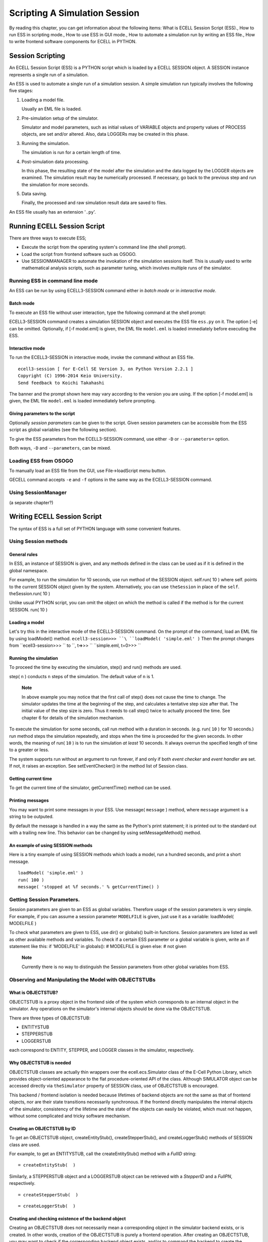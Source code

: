 ==============================
Scripting A Simulation Session
==============================

By reading this chapter, you can get information about the following
items: What is ECELL Session Script (ESS)., How to run ESS in scripting
mode., How to use ESS in GUI mode., How to automate a simulation run by
writing an ESS file., How to write frontend software components for
ECELL in PYTHON.

Session Scripting
=================

An ECELL Session Script (ESS) is a PYTHON script which is loaded by a
ECELL SESSION object. A SESSION instance represents a single run of a
simulation.

An ESS is used to automate a single run of a simulation session. A
simple simulation run typically involves the following five stages:

1. Loading a model file.

   Usually an EML file is loaded.

2. Pre-simulation setup of the simulator.

   Simulator and model parameters, such as initial values of VARIABLE
   objects and property values of PROCESS objects, are set and/or
   altered. Also, data LOGGERs may be created in this phase.

3. Running the simulation.

   The simulation is run for a certain length of time.

4. Post-simulation data processing.

   In this phase, the resulting state of the model after the simulation
   and the data logged by the LOGGER objects are examined. The
   simulation result may be numerically processed. If necessary, go back
   to the previous step and run the simulation for more seconds.

5. Data saving.

   Finally, the processed and raw simulation result data are saved to
   files.

An ESS file usually has an extension '``.py``\ '.

Running ECELL Session Script
============================

There are three ways to execute ESS;

-  Execute the script from the operating system's command line (the
   shell prompt).

-  Load the script from frontend software such as OSOGO.

-  Use SESSIONMANAGER to automate the invokation of the simulation
   sessions itself. This is usually used to write mathematical analysis
   scripts, such as parameter tuning, which involves multiple runs of
   the simulator.

Running ESS in command line mode
--------------------------------

An ESS can be run by using ECELL3-SESSION command either in *batch mode*
or in *interactive mode*.

Batch mode
~~~~~~~~~~

To execute an ESS file without user interaction, type the following
command at the shell prompt:

::

               
            

ECELL3-SESSION command creates a simulation SESSION object and executes
the ESS file ``ess.py`` on it. The option [-e] can be omitted.
Optionally, if [-f model.eml] is given, the EML file ``model.eml`` is
loaded immediately before executing the ESS.

Interactive mode
~~~~~~~~~~~~~~~~

To run the ECELL3-SESSION in interactive mode, invoke the command
without an ESS file.

::

     
    ecell3-session [ for E-Cell SE Version 3, on Python Version 2.2.1 ]
    Copyright (C) 1996-2014 Keio University.
    Send feedback to Koichi Takahashi 

            

The banner and the prompt shown here may vary according to the version
you are using. If the option [-f model.eml] is given, the EML file
``model.eml`` is loaded immediately before prompting.

Giving parameters to the script
~~~~~~~~~~~~~~~~~~~~~~~~~~~~~~~

Optionally *session parameters* can be given to the script. Given
session parameters can be accessible from the ESS script as global
variables (see the following section).

To give the ESS parameters from the ECELL3-SESSION command, use either
``-D`` or ``--parameters=`` option.

::

               
               
            

Both ways, ``-D`` and ``--parameters``, can be mixed.

Loading ESS from OSOGO
----------------------

To manually load an ESS file from the GUI, use File->loadScript menu
button.

GECELL command accepts ``-e`` and ``-f`` options in the same way as the
ECELL3-SESSION command.

Using SessionManager
--------------------

(a separate chapter?)

Writing ECELL Session Script
============================

The syntax of ESS is a full set of PYTHON language with some convenient
features.

Using Session methods
---------------------

General rules
~~~~~~~~~~~~~

In ESS, an instance of SESSION is given, and any methods defined in the
class can be used as if it is defined in the global namespace.

For example, to run the simulation for 10 seconds, use run method of the
SESSION object. self.run( 10 ) where self. points to the current SESSION
object given by the system. Alternatively, you can use ``theSession`` in
place of the ``self``. theSession.run( 10 )

Unlike usual PYTHON script, you can omit the object on which the method
is called if the method is for the current SESSION. run( 10 )

Loading a model
~~~~~~~~~~~~~~~

Let's try this in the interactive mode of the ECELL3-SESSION command. On
the prompt of the command, load an EML file by using loadModel() method.
``ecell3-session>>> ``\ ``loadModel( 'simple.eml' )`` Then the prompt
changes from ``ecell3-session>>> `` to ``, t=>>> `` ``simple.eml, t=0>>> ``

Running the simulation
~~~~~~~~~~~~~~~~~~~~~~

To proceed the time by executing the simulation, step() and run()
methods are used.

::



step( ``n`` ) conducts ``n`` steps of the simulation. The default value
of ``n`` is 1.

    **Note**

    In above example you may notice that the first call of step() does
    not cause the time to change. The simulator updates the time at the
    beginning of the step, and calculates a tentative step size after
    that. The initial value of the step size is zero. Thus it needs to
    call step() twice to actually proceed the time. See chapter 6 for
    details of the simulation mechanism.

To execute the simulation for some seconds, call run method with a
duration in seconds. (e.g. run( ``10`` ) for 10 seconds.) run method
steps the simulation repeatedly, and stops when the time is proceeded
for the given seconds. In other words, the meaning of run( ``10`` ) is
to run the simulation *at least* 10 seconds. It always overrun the
specified length of time to a greater or less.

The system supports run without an argument to run forever, if and only
if both *event checker* and *event handler* are set. If not, it raises
an exception. See setEventChecker() in the method list of Session class.

Getting current time
~~~~~~~~~~~~~~~~~~~~

To get the current time of the simulator, getCurrentTime() method can be
used.

::


Printing messages
~~~~~~~~~~~~~~~~~

You may want to print some messages in your ESS. Use message(
``message`` ) method, where ``message`` argument is a string to be
outputed.

By default the message is handled in a way the same as the Python's
print statement; it is printed out to the standard out with a trailing
new line. This behavior can be changed by using setMessageMethod()
method.

An example of using SESSION methods
~~~~~~~~~~~~~~~~~~~~~~~~~~~~~~~~~~~

Here is a tiny example of using SESSION methods which loads a model, run
a hundred seconds, and print a short message.

::

    loadModel( 'simple.eml' )
    run( 100 )
    message( 'stopped at %f seconds.' % getCurrentTime() )

Getting Session Parameters.
---------------------------

Session parameters are given to an ESS as global variables. Therefore
usage of the session parameters is very simple. For example, if you can
assume a session parameter ``MODELFILE`` is given, just use it as a
variable: loadModel( MODELFILE )

To check what parameters are given to ESS, use dir() or globals()
built-in functions. Session parameters are listed as well as other
available methods and variables. To check if a certain ESS parameter or
a global variable is given, write an if statement like this: if
'MODELFILE' in globals(): # MODELFILE is given else: # not given

    **Note**

    Currently there is no way to distinguish the Session parameters from
    other global variables from ESS.

Observing and Manipulating the Model with OBJECTSTUBs
-----------------------------------------------------

What is OBJECTSTUB?
~~~~~~~~~~~~~~~~~~~

OBJECTSTUB is a proxy object in the frontend side of the system which
corresponds to an internal object in the simulator. Any operations on
the simulator's internal objects should be done via the OBJECTSTUB.

There are three types of OBJECTSTUB:

-  ENTITYSTUB

-  STEPPERSTUB

-  LOGGERSTUB

each correspond to ENTITY, STEPPER, and LOGGER classes in the simulator,
respectively.

Why OBJECTSTUB is needed
~~~~~~~~~~~~~~~~~~~~~~~~

OBJECTSTUB classes are actually thin wrappers over the
ecell.ecs.Simulator class of the E-Cell Python Library, which provides
object-oriented appearance to the flat procedure-oriented API of the
class. Although SIMULATOR object can be accessed directly via
``theSimulator`` property of SESSION class, use of OBJECTSTUB is
encouraged.

This backend / frontend isolation is needed because lifetimes of backend
objects are not the same as that of frontend objects, nor are their
state transitions necessarily synchronous. If the frontend directly
manipulates the internal objects of the simulator, consistency of the
lifetime and the state of the objects can easily be violated, which must
not happen, without some complicated and tricky software mechanism.

Creating an OBJECTSTUB by ID
~~~~~~~~~~~~~~~~~~~~~~~~~~~~

To get an OBJECTSTUB object, createEntityStub(), createStepperStub(),
and createLoggerStub() methods of SESSION class are used.

For example, to get an ENTITYSTUB, call the createEntityStub() method
with a *FullID* string:

::

     = createEntityStub(  )

Similarly, a STEPPERSTUB object and a LOGGERSTUB object can be retrieved
with a *StepperID* and a *FullPN*, respectively.

::

     = createStepperStub(  )

::

     = createLoggerStub(  )

Creating and checking existence of the backend object
~~~~~~~~~~~~~~~~~~~~~~~~~~~~~~~~~~~~~~~~~~~~~~~~~~~~~

Creating an OBJECTSTUB does not necessarily mean a corresponding object
in the simulator backend exists, or is created. In other words, creation
of the OBJECTSTUB is purely a frontend operation. After creating an
OBJECTSTUB, you may want to check if the corresponding backend object
exists, and/or to command the backend to create the backend object.

To check if a corresponding object to an OBJECTSTUB exists in the
simulator, use exists() method. For example, the following if statement
checks if a Stepper whose ID is ``STEPPER_01`` exists: aStepperStub =
createStepperStub( 'STEPPER\_01' ) if aStepperStub.exists(): # it
already exists else: # it is not created yet

To create the backend object, just call create() method.
aStepperStub.create()# Stepper 'STEPPER\_01' is created here

Getting the name and a class name from an OBJECTSTUB
~~~~~~~~~~~~~~~~~~~~~~~~~~~~~~~~~~~~~~~~~~~~~~~~~~~~

To get the name (or an ID) of an OBJECTSTUB, use getName() method.

To get the class name of an ENTITYSTUB or a STEPPERSTUB, call
getClassName() method. This operation is not applicable to LOGGERSTUB.

Setting and getting properties
~~~~~~~~~~~~~~~~~~~~~~~~~~~~~~

As described in the previous chapters, ENTITY and STEPPER objects has
*properties*. This section describes how to access the object properties
via OBJECTSTUBs. This section is not applicable to LOGGERSTUBs.

To get a property value from a backend object by using an ENTITYSTUB or
a STEPPERSTUB, invoke getProperty() method or access an object attribute
with a property name: aValue = aStub.getProperty( 'Activity' ) or
equivalently, aValue = aStub[ 'Activity' ]

To set a new property value to an ENTITY or a STEPPER, call
setProperty() method or mutate an object attribute with a property name
and the new value: aStub.getProperty( 'Activity', aNewValue ) or
equivalently, aStub[ 'Activity' ] = aNewValue

List of all the properties can be gotten by using getPropertyList
method, which returns a list of property names as a Python TUPLE
containing string objects. aStub.getPropertyList()

To know if a property is *getable* (accessible) or *setable* (mutable),
call getPropertyAttribute() with the name of the property. The method
returns a Python TUPLE whose first element is true if the property is
setable, and the second element is true if it is getable. Attempts to
get a value from an inaccessible property and to set a value to a
immutable property result in exceptions. aStub.getPropertyAttribute(
'Activity' )[0] # ``true`` if setable aStub.getPropertyAttribute(
'Activity' )[1] # ``true`` if getable

Getting LOGGER data
~~~~~~~~~~~~~~~~~~~

To get logged data from a LOGGERSTUB, use getData() method.

getData() method has three forms according to requested range and time
resolution of the data:

-  getData()

   Get the whole data.

-  getData( ``starttime`` [, ``endtime``] )

   Get a slice of the data from ``starttime`` to ``endtime``. If
   ``endtime`` is omitted, the slice includes the tail of the data.

-  getData( ``starttime``, ``endtime``, ``interval`` )

   Get a slice of the data from ``starttime`` to ``endtime``. This omits
   data points if a time interval between two datapoints is smaller than
   ``interval``. This is not suitable for scientific data analysis, but
   optimized for speed.

getData() method returns a rank-2 (matrix) ARRAY object of NUMERICPYTHON
module. The ARRAY has either one of the following forms: [ [ time value
average min max ] [ time value average min max ] ... ] or [ [ time value
] [ time value ] ... ] The first five-tuple data format has five values
in a single datapoint:

-  time

   The time of the data point.

-  value

   The value at the time point.

-  average

   The time-weighted average of the value after the last data point to
   the time of this data point.

-  min

   The minimum value after the last data point to the time of this data
   point.

-  max

   The maximum value after the last data point to the time of this data
   point.

The two-tuple data format has only time and value.

To know the start time, the end time, and the size of the logged data
before getting data, use getStartTime(), getEndTime(), and getSize()
methods of LOGGERSTUB. getSize() returns the number of data points
stored in the LOGGER.

Getting and changing logging interval
~~~~~~~~~~~~~~~~~~~~~~~~~~~~~~~~~~~~~

Logging interval of a LOGGER can be checked and changed by using
getMinimumInterval() and setMinimumInterval( ``interval`` ) methods of
LOGGERSTUB. ``interval`` must be a zero or positive number in second. If
``interval`` is a non-zero positive number, the LOGGER skips logging if
a simulation step occurs before ``interval`` second past the last
logging time point. If ``interval`` is zero, the LOGGER logs at every
simulation step.

An example usage of an ENTITYSTUB
~~~~~~~~~~~~~~~~~~~~~~~~~~~~~~~~~

The following example loads an EML file, and prints the value of ATP
VARIABLE in SYSTEM ``/CELL`` every 10 seconds. If the value is below
1000, it stops the simulation.

::

    loadModel( 'simple.eml' )

    ATP = createEntityStub( 'Variable:/CELL:ATP' )

    while 1:

        ATPValue = ATP[ 'Value' ]

        message( 'ATP value = %s' % ATPValue )

        if ATPValue <= 1000:
            break

        run( 10 )

    message( 'Stopped at %s.' % getCurrentTime() )

Handling Data Files
===================

About ECD file
--------------

ECELL SE uses ECD (E-Cell Data) file format to store simulation results.
ECD is a plain text file, and easily handled by user-written and
third-party data processing and plotting software such as gnuplot.

An ECD file can store a matrix of floating-point numbers.

ecell.ECDDataFile class can be used to save and load ECD files. A
ECDDataFile object takes and returns a rank-2 ARRAY of NUMERICPYTHON. A
'rank-2' ARRAY is a matrix, which means that Numeric.rank( ARRAY ) and
len( Numeric.shape( ARRAY ) ) returns '``2``\ '.

Importing ECDDataFile class
---------------------------

To import the ECDDataFile class, import the whole ecell module,

::

    import ecell

or import ecell.ECDDataFile module selectively.

::

    import ecell.ECDDataFile

Saving and loading data
-----------------------

To save data to an ECD file, say, ``datafile.ecd``, instantiate an
ECDDataFile object and use save() method. import ecell aDataFile =
ecell.ECDDataFile( DATA ) aDataFile.save( 'datafile.ecd' ) here ``DATA``
is a rank-2 ARRAY of NUMERICPYTHON or an equivalent object. The data can
also be set by using setData() method after the instantiation. If the
data is already set, it is replaced. aDataFile.setData( DATA )

Loading the ECD file is also straightforward. aDataFile =
ecell.ECDDataFile() aDataFile.load( 'datafile.ecd' ) DATA =
aDataFile.getData() The getData() method extracts the data from the
ECDDataFile object as an ARRAY.

ECD header information
----------------------

In addition to the data itself, an ECD file can hold some information in
its header.

-  Data name

   The name of data. Setting a *FullPN* may be a good idea. Use
   setDataName( ``name`` ) and getDataName() methods to set and get this
   field.

-  Label

   This field is used to name axes of the data. Use setLabel( ``labels``
   ) and getLabel() methods. These methods takes and returns a PYTHON
   TUPLE, and stored in the file as a space-separated list. The default
   value of this field is: ``( 't', 'value', 'avg', 'min', 'max' )``.

-  Note

   This is a free-format field. This can be a multi-line or a
   single-line string. Use setNote( ``note`` ) and getNote().

The header information is stored in the file like this.

::

    #DATA:
    #SIZE: 5 1010
    #LABEL: t       value   avg     min     max
    #NOTE:
    #
    #----------------------
    0 0.1 0.1 0.1 0.1
    ...

Each line of the header is headed by a sharp (#) character. The
``'#SIZE:'`` line is automatically set when saved to show size of the
data. This field is ignored in loading. The header ends with
``'#----...'``.

Using ECD outside ECELL SE
--------------------------

For most cases NUMERICPYTHON will offer any necessary functionality for
scientific data processing. However, using some external software can
enhance the usability.

ECD files can be used as input to any software which supports white
space-separated text format, and treats lines with heading sharps (#) as
comments.

GNU gnuplot is a scientific presentation-quality plotting software with
a sophisticated interactive command system. To plot an ECD file from
gnuplot, just use ``plot`` command. For example, this draws a time-value
2D-graph: ``gnuplot> ``\ ``plot 'datafile.ecd' with lines`` Use
``using`` modifier to specify which column to use for the plotting. The
following example makes a time-average 2D-plot.
``gnuplot> ``\ ``plot 'datafile.ecd' using 1:3 with lines``

Another OpenSource software useful for data processing is GNU Octave.
Loading an ECD from Octave is also simplest. ``octave:1>``
``load datafile.ecd`` Now the data is stored in a matrix variable with
the same name as the file without the extension (``datafile``).
``octave:2> ``\ ``mean(datafile)`` ``ans =
 
   5.0663  51.7158  51.7158  51.2396  52.2386``

Binary format
-------------

Currently loading and saving of the binary file format is not supported.
However, Numeric Python has an efficient, platform-dependent way of
exporting and importing ARRAY data. See the Numeric Python manual.

Manipulating Model Files
========================

This section describes how to create, modify, and read EML files with
the EML module of the ECELL PYTHON library.

Importing EML module
--------------------

To import the EML module, just import ecell module.

::

    import ecell

And ecell.Eml class is made available.

Other Methods
=============

Getting version numbers
-----------------------

getLibECSVersion() method of ecell.ecs module gives the version of the
C++ backend library (libecs) as a string. getLibECSVersionInfo() method
of the module gives the version as a PYTHON TUPLE. The TUPLE contains
three numbers in this order: ( ``MAJOR_VERSION``, ``MINOR_VERSION``,
``MICRO_VERSION`` )

::




DM loading-related methods
--------------------------

The search path of DM files can be specified and retrieved by using
setDMSearchPath() and getDMSearchPath() methods. These methods gets and
returns a colon (:) separated list of directory names. The search path
can also be specified by using ECELL3\_DM\_PATH environment variable.
See the previous section for more about DMsearch path.

::



A list of built-in and already loaded DM classes can be gotten with
getDMInfo() method of ecell.ecs.Simulator class. The SIMULATOR instance
is available to SESSION as ``theSimulator`` variable. The method returns
a nested PYTHON TUPLE in the form of ( ( TYPE1, CLASSNAME1, PATH1 ), (
TYPE2, CLASSNAME2, PATH2 ), ... ). TYPE is one of ``'Process'``,
``'Variable'``, ``'System'``, or ``'Stepper'``. CLASSNAME is the class
name of the DM. PATH is the directory from which the DM is loaded. PATH
is an empty string (``''``) if it is a built-in class.

::


Advanced Topics
===============

How ECELL3-SESSION runs
-----------------------

ECELL3-SESSION command runs on ECELL3-PYTHON interpreter command.
ECELL3-PYTHON command is a thin wrapper to the PYTHON interpreter.
ECELL3-PYTHON command simply invokes a PYTHON interpreter command
specified at compile time. Before executing PYTHON, ECELL3-PYTHON sets
some environment variables to ensure that it can find necessary ECELL
PYTHON extension modules and the Standard DM Library. After processing
the commandline options, ECELL3-SESSION command creates an
ecell.ecs.Simulator object, and then instantiate a ecell.Session object
for the simulator object.

Thus basically ECELL3-PYTHON is just a PYTHON interpreter, and frontend
components of ECELL SE run on this command. To use the ECELL Python
Library from ECELL3-PYTHON command, use

::

    import ecell

statement from the prompt: ``$ ``\ ``ecell3-python``
``Python 2.2.2 (#1, Feb 24 2003, 19:13:11)
[GCC 3.2.2 20030222 (Red Hat Linux 3.2.2-4)] on linux2
Type "help", "copyright", "credits" or "license" for more information.``
``>>> ``\ ``import ecell`` ``>>> `` or, (on UNIX-like systems) execute a
file starting with:

::

    #!/usr/bin/env ecell3-python
    import ecell
    [...]

Getting information about execution environment
-----------------------------------------------

To get the current configuration of ECELL3-PYTHON command, invoke
ECELL3-PYTHON command with a ``-h`` option. This will print values of
some variables as well as usage of the command.
``$ ``\ ``ecell3-python -h`` ``[...]

Configurations:
 
        PACKAGE         = ecell
        VERSION         = 3.2.0
        PYTHON          = /usr/bin/python
        PYTHONPATH      = /usr/lib/python2.2/site-packages:
        DEBUGGER        = gdb
        LD_LIBRARY_PATH = /usr/lib:
        prefix          = /usr
        pythondir       = /usr/lib/python2.2/site-packages
        ECELL3_DM_PATH  =

[...]
`` The '``PYTHON =``\ ' line gives the path of the PYTHON interpreter to
be used.

Debugging
---------

To invoke ECELL3-PYTHON command in debugging mode, set ECELL\_DEBUG
environment variable. This runs the command on a debugger software. If
found, GNU gdb is used as the debugger. ECELL\_DEBUG can be used for any
commands which run on ECELL3-PYTHON, including ECELL3-SESSION and
GECELL. For example, to run ECELL3-SESSION in debug mode on the shell
prompt: ``$ ``\ ``ECELL_DEBUG=1 ecell3-session -f foo.eml``
``gdb --command=/tmp/ecell3.0mlQyE /usr/bin/python
GNU gdb Red Hat Linux (5.3post-0.20021129.18rh)
Copyright 2003 Free Software Foundation, Inc.
GDB is free software, covered by the GNU General Public License, and you are
welcome to change it and/or distribute copies of it under certain conditions.
Type "show copying" to see the conditions.
There is absolutely no warranty for GDB.  Type "show warranty" for details.
This GDB was configured as "i386-redhat-linux-gnu"...
[New Thread 1074178112 (LWP 7327)]
ecell3-session [ E-Cell SE Version 3.2.0, on Python Version 2.2.2 ]
Copyright (C) 1996-2014 Keio University.
Send feedback to Koichi Takahashi <shafi@e-cell.org>``
``<foo.eml, t=0>>> ``\ ```` ``Program received signal SIGINT, Interrupt.
[Switching to Thread 1074178112 (LWP 7327)]
0xffffe002 in ?? ()`` ``(gdb)`` It automatically runs the program with
the commandline options with '``--command=``\ ' option of gdb. The gdb
prompt appears when the program crashes or interrupted by the user by
pressing Ctrl C.

ECELL\_DEBUG runs gdb, which is operates at the level of C++ code. For
debugging of PYTHON layer scripts, see PYTHON Library Reference Manual
for Python Debugger.

Profiling
---------

It is possible to run ECELL3-PYTHON command in profiling mode, if the
operating system has GNU sprof command, and its C library supports
LD\_PROFILE environmental variable. Currently it only supports
per-shared object profiling. (See GNU C Library Reference Manual)

To run ECELL3-PYTHON in profiling mode, set ECELL\_PROFILE environment
variable to *SONAME* of the shared object. SONAME of a shared object
file can be found by using objdump command, with, for example, ``-p``
option.

For example, the following commandline takes a performance profile of
Libecs: ``$ ``\ ``ECELL_PROFILE=libecs.so.2 ecell3-session [...]`` After
running, it creates a profiling data file with a filename
``SONAME.profile`` in the *current directory*. In this case, it is
``libecs.so.2.profile``. The binary profiling data can be converted to a
text format by using ``sprof`` command. For example:
``$ ``\ ``sprof -p libecs.so.2 libecs.so.2.profile``

ECELL Python Library API
========================

This section provides a list of some commonly used classes in ECELL
Python library and their APIs.

SESSION Class API
-----------------

Methods of SESSION class has the following five groups.

-  Session methods

-  Simulation methods

-  Stepper methods

-  Entity methods

-  Logger methods

SESSION-CLASS-API
OBJECTSTUB Classes API
----------------------

There are three subclasses of OBJECTSTUB

-  ENTITYSTUB

-  STEPPERSTUB

-  LOGGERSTUB

Some methods are common to these subclasses.

OBJECTSTUBS-API
ECDDataFile Class API
---------------------

ECDDataFile class has the following set of methods.

ECDDATAFILE-API
